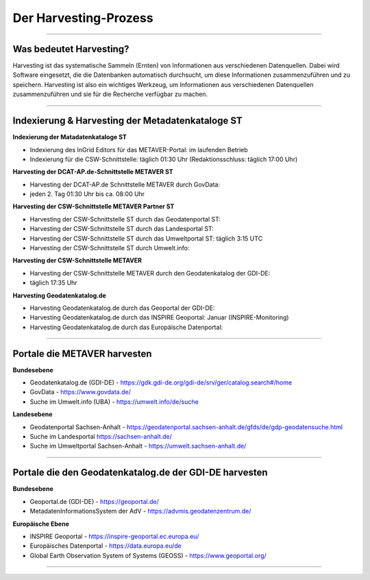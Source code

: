 
=======================
Der Harvesting-Prozess
=======================

----------------------------------------------------------------------------------------------------------

-------------------------
Was bedeutet Harvesting?
-------------------------

Harvesting ist das systematische Sammeln (Ernten) von Informationen aus verschiedenen Datenquellen. Dabei wird Software eingesetzt, die die Datenbanken automatisch durchsucht, um diese Informationen zusammenzuführen und zu speichern. Harvesting ist also ein wichtiges Werkzeug, um Informationen aus verschiedenen Datenquellen zusammenzuführen und sie für die Recherche verfügbar zu machen.

------------------------------------------------------------------------------------------------------------

--------------------------------------------------
Indexierung & Harvesting der Metadatenkataloge ST
--------------------------------------------------


**Indexierung der Matadatenkataloge ST**

- Indexierung des InGrid Editors für das METAVER-Portal: im laufenden Betrieb
- Indexierung für die CSW-Schnittstelle: täglich 01:30 Uhr (Redaktionsschluss: täglich 17:00 Uhr)


**Harvesting der DCAT-AP.de-Schnittstelle METAVER ST**

- Harvesting der DCAT-AP.de Schnittstelle METAVER durch GovData:
- jeden 2. Tag 01:30 Uhr bis ca. 08:00 Uhr 


**Harvesting der CSW-Schnittstelle METAVER Partner ST**

- Harvesting der CSW-Schnittstelle ST durch das Geodatenportal ST:
- Harvesting der CSW-Schnittstelle ST durch das Landesportal ST:
- Harvesting der CSW-Schnittstelle ST durch das Umweltportal ST: täglich 3:15 UTC
- Harvesting der CSW-Schnittstelle ST durch Umwelt.info:


**Harvesting der CSW-Schnittstelle METAVER**

- Harvesting der CSW-Schnittstelle METAVER durch den Geodatenkatalog der GDI-DE: 
- täglich 17:35 Uhr


**Harvesting Geodatenkatalog.de**

- Harvesting Geodatenkatalog.de durch das Geoportal der GDI-DE: 
- Harvesting Geodatenkatalog.de durch das INSPIRE Geoportal: Januar (INSPIRE-Monitoring)
- Harvesting Geodatenkatalog.de durch das Europäische Datenportal: 


-------------------------------------------------------------------------------------------------------------

------------------------------
Portale die METAVER harvesten
------------------------------

**Bundesebene**

- Geodatenkatalog.de (GDI-DE) - https://gdk.gdi-de.org/gdi-de/srv/ger/catalog.search#/home
- GovData - https://www.govdata.de/
- Suche im Umwelt.info (UBA) - https://umwelt.info/de/suche


**Landesebene**

- Geodatenportal Sachsen-Anhalt - https://geodatenportal.sachsen-anhalt.de/gfds/de/gdp-geodatensuche.html
- Suche im Landesportal https://sachsen-anhalt.de/
- Suche im Umweltportal Sachsen-Anhalt - https://umwelt.sachsen-anhalt.de/


--------------------------------------------------------------------------------------------------------------

--------------------------------------------------------
Portale die den Geodatenkatalog.de der GDI-DE harvesten
--------------------------------------------------------

**Bundesebene**

- Geoportal.de (GDI-DE) - https://geoportal.de/
- MetadatenInformationsSystem der AdV - https://advmis.geodatenzentrum.de/


**Europäische Ebene**

- INSPIRE Geoportal - https://inspire-geoportal.ec.europa.eu/
- Europäisches Datenportal - https://data.europa.eu/de
- Global Earth Observation System of Systems (GEOSS) - https://www.geoportal.org/

---------------------------------------------------------------